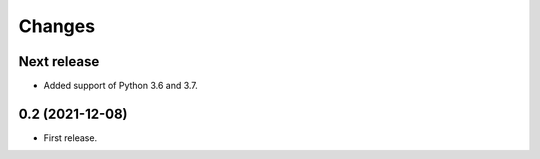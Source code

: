 Changes
*******

Next release
============

- Added support of Python 3.6 and 3.7.

0.2 (2021-12-08)
================

- First release.
